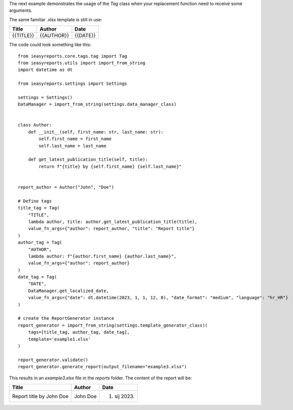 The next example demonstrates the usage of the `Tag` class
when your replacement function need to receive some arguments.

The same familiar .xlsx template is still in use:

+-----------+------------+----------+
|   Title   |   Author   |   Date   |
+===========+============+==========+
| {{TITLE}} | {{AUTHOR}} | {{DATE}} |
+-----------+------------+----------+

The code could look something like this::

    from ieasyreports.core.tags.tag import Tag
    from ieasyreports.utils import import_from_string
    import datetime as dt

    from ieasyreports.settings import Settings

    settings = Settings()
    DataManager = import_from_string(settings.data_manager_class)


    class Author:
        def __init__(self, first_name: str, last_name: str):
            self.first_name = first_name
            self.last_name = last_name

        def get_latest_publication_title(self, title):
            return f"{title} by {self.first_name} {self.last_name}"


    report_author = Author("John", "Doe")

    # Define tags
    title_tag = Tag(
        "TITLE",
        lambda author, title: author.get_latest_publication_title(title),
        value_fn_args={"author": report_author, "title": "Report title"}
    )
    author_tag = Tag(
        "AUTHOR",
        lambda author: f"{author.first_name} {author.last_name}",
        value_fn_args={"author": report_author}
    )
    date_tag = Tag(
        "DATE",
        DataManager.get_localized_date,
        value_fn_args={"date": dt.datetime(2023, 1, 1, 12, 0), "date_format": "medium", "language": "hr_HR"}
    )

    # create the ReportGenerator instance
    report_generator = import_from_string(settings.template_generator_class)(
        tags=[title_tag, author_tag, date_tag],
        template='example1.xlsx'
    )

    report_generator.validate()
    report_generator.generate_report(output_filename="example3.xlsx")

This results in an `example3.xlsx` file in the `reports` folder.
The content of the report will be:

+--------------------------+----------+--------------+
|          Title           |  Author  |     Date     |
+==========================+==========+==============+
| Report title by John Doe | John Doe | 1. sij 2023. |
+--------------------------+----------+--------------+
